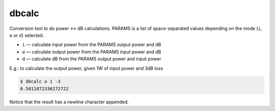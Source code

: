 dbcalc
======

Conversion tool to do power <-> dB calculations. PARAMS is a list of space-separated values depending
on the mode (``i``, ``o`` or ``d``) selected.

* ``i`` — calculate input power from the PARAMS output power and dB
* ``o`` — calculate output power from the PARAMS input power and dB
* ``d`` — calculate dB from the PARAMS output power and input power

E.g.: to calculate the output power, given 1W of input power and 3dB loss

.. code:: sh

    $ dbcalc o 1 -3
    0.5011872336272722

Notice that the result has a newline character appended.

